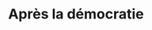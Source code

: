 :PROPERTIES:
:ID:       677bf4ba-a824-401e-bac9-f5ea2dfde40c
:END:
#+TITLE: Après la démocratie
#+CREATED: [2022-05-09 Mon 18:02]
#+LAST_MODIFIED: [2022-05-09 Mon 18:02]
